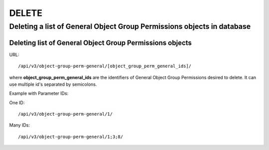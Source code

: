 DELETE
######

.. _url-api-v3-object-group-perm-general-delete-delete-list-object-group-perm-generals:

Deleting a list of General Object Group Permissions objects in database
***********************************************************************

Deleting list of General Object Group Permissions objects
=========================================================

URL::

    /api/v3/object-group-perm-general/[object_group_perm_general_ids]/

where **object_group_perm_general_ids** are the identifiers of General Object Group Permissions desired to delete. It can use multiple id's separated by semicolons.

Example with Parameter IDs:

One ID::

    /api/v3/object-group-perm-general/1/

Many IDs::

    /api/v3/object-group-perm-general/1;3;8/

